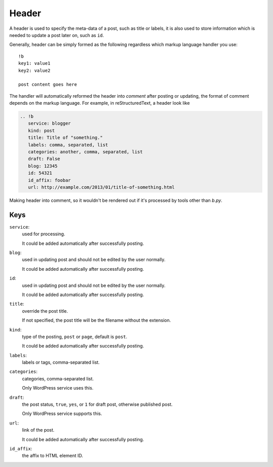 ======
Header
======

A header is used to specify the meta-data of a post, such as title or labels,
it is also used to store information which is needed to update a post later on,
such as ``id``.

Generally, header can be simply formed as the following regardless which markup
language handler you use::

  !b
  key1: value1
  key2: value2

  post content goes here

The handler will automatically reformed the header into *comment* after posting
or updating, the format of comment depends on the markup language. For example,
in reStructuredText, a header look like

.. code:: rst

  .. !b
     service: blogger
     kind: post
     title: Title of "something."
     labels: comma, separated, list
     categories: another, comma, separated, list
     draft: False
     blog: 12345
     id: 54321
     id_affix: foobar
     url: http://example.com/2013/01/title-of-something.html

Making header into comment, so it wouldn't be rendered out if it's processed by
tools other than *b.py*.


Keys
====

``service``:
  used for processing.

  It could be added automatically after successfully posting.

  .. seealso:: :doc:`apidoc/bpy.services`

``blog``:
  used in updating post and should not be edited by the user normally.

  It could be added automatically after successfully posting.
  
``id``:
  used in updating post and should not be edited by the user normally.

  It could be added automatically after successfully posting.

``title``:
  override the post title.
  
  If not specified, the post title will be the filename without the extension.

``kind``:
  type of the posting, ``post`` or ``page``, default is ``post``.
  
  It could be added automatically after successfully posting.

``labels``:
  labels or tags, comma-separated list.

``categories``:
  categories, comma-separated list.
  
  Only WordPress service uses this.

``draft``:
  the post status, ``true``, ``yes``, or ``1`` for draft post, otherwise
  published post.

  Only WordPress service supports this.

``url``:
  link of the post.

  It could be added automatically after successfully posting.

``id_affix``:
  the affix to HTML element ID.

  .. seealso:: :ref:`id_affix` in handler options.
